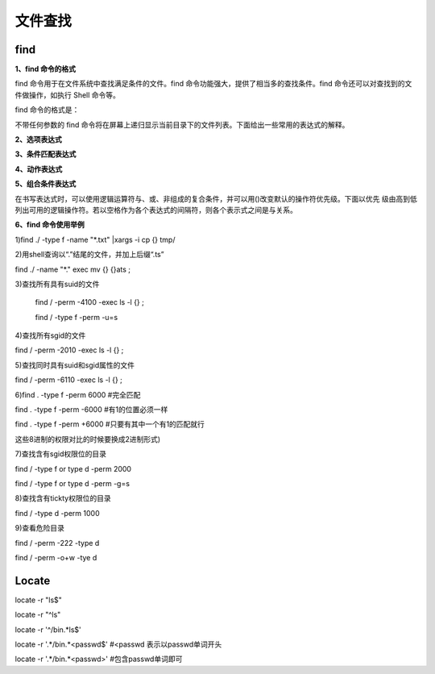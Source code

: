 ===========
文件查找
===========

find
=======

**1、find 命令的格式**

find 命令用于在文件系统中查找满足条件的文件。find 命令功能强大，提供了相当多的查找条件。find 命令还可以对查找到的文件做操作，如执行
Shell 命令等。

find 命令的格式是：

.. image:: ../_images/find/findformat.png

不带任何参数的 find 命令将在屏幕上递归显示当前目录下的文件列表。下面给出一些常用的表达式的解释。



**2、选项表达式**

.. image:: ../_images/find/options.png



**3、条件匹配表达式**

.. image:: ../_images/find/condition.png

.. image:: ../_images/find/condition2.png

.. image:: ../_images/find/condition3.png


**4、动作表达式**

.. image:: ../_images/find/action.png


**5、组合条件表达式**

在书写表达式时，可以使用逻辑运算符与、或、非组成的复合条件，并可以用()改变默认的操作符优先级。下面以优先
级由高到低列出可用的逻辑操作符。若以空格作为各个表达式的间隔符，则各个表示式之间是与关系。

.. image:: ../_images/find/combine.png

**6、find 命令使用举例**


.. image:: ../_images/find/eg1.png
.. image:: ../_images/find/eg2.png
.. image:: ../_images/find/eg3.png
.. image:: ../_images/find/eg4.png
.. image:: ../_images/find/eg5.png
.. image:: ../_images/find/eg6.png
.. image:: ../_images/find/eg7.png



1)find ./ -type f -name "*.txt" |xargs -i cp {} tmp/ 

2)用shell查询以“.”结尾的文件，并加上后缀“.ts”

find ./ -name "*." exec mv {} {}ats \;

3)查找所有具有suid的文件
 
  find / -perm -4100 -exec ls -l {} \;

  find / -type f -perm -u=s 



4)查找所有sgid的文件

find / -perm -2010 -exec ls -l {} \;

5)查找同时具有suid和sgid属性的文件

find / -perm -6110 -exec ls -l {} \;


	
6)find . -type f -perm 6000   #完全匹配

find . -type f -perm -6000  #有1的位置必须一样

find . -type f -perm +6000  #只要有其中一个有1的匹配就行

这些8进制的权限对比的时候要换成2进制形式)

	
7)查找含有sgid权限位的目录

find / -type f or type d -perm 2000

find / -type f or type d -perm -g=s

8)查找含有tickty权限位的目录

find / -type d -perm 1000 

9)查看危险目录
	
find / -perm -222 -type d 

find / -perm -o+w -tye d 

Locate
======

locate -r "ls$"

locate -r "^ls"

locate -r '^/bin.*ls$'

locate -r '.*/bin.*\<passwd$'  #<passwd 表示以passwd单词开头

locate -r '.*/bin.*\<passwd\>'  #包含passwd单词即可


	